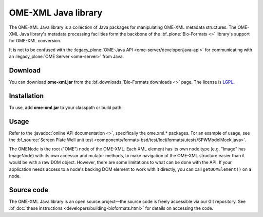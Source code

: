 OME-XML Java library
====================


The OME-XML Java library is a collection of Java packages for
manipulating OME-XML metadata structures. The OME-XML Java library's
metadata processing facilities form the backbone of the
:bf_plone:`Bio-Formats <>` library's support for OME-XML conversion.

It is not to be confused with the 
:legacy_plone:`OME-Java API <ome-server/developer/java-api>`
for communicating with an :legacy_plone:`OME Server <ome-server>`
from Java.

Download
--------

You can download **ome-xml.jar** from the 
:bf_downloads:`Bio-Formats downloads <>` page. The
license is `LGPL <http://www.gnu.org/licenses/lgpl.html>`_.

Installation
------------

To use, add **ome-xml.jar** to your classpath or build path.

Usage
-----

Refer to the :javadoc:`online API documentation <>`, specifically the
ome.xml.\* packages. For an example of usage, see the
:bf_source:`Screen Plate Well unit test <components/formats-bsd/test/loci/formats/utests/SPWModelMock.java>`.

The OMENode is the root ("OME") node of the OME-XML. Each XML element
has its own node type (e.g. "Image" has ImageNode) with its own
accessor and mutator methods, to make navigation of the OME-XML
structure easier than it would be with a raw DOM object. However, there
are some limitations to what can be done with the API. If your
application needs access to a node's backing DOM element to work with it
directly, you can call ``getDOMElement()`` on a node.

Source code
-----------

The OME-XML Java library is an open source project—the source code is
freely accessible via our Git repository. See 
:bf_doc:`these instructions <developers/building-bioformats.html>` for details
on accessing the code.

